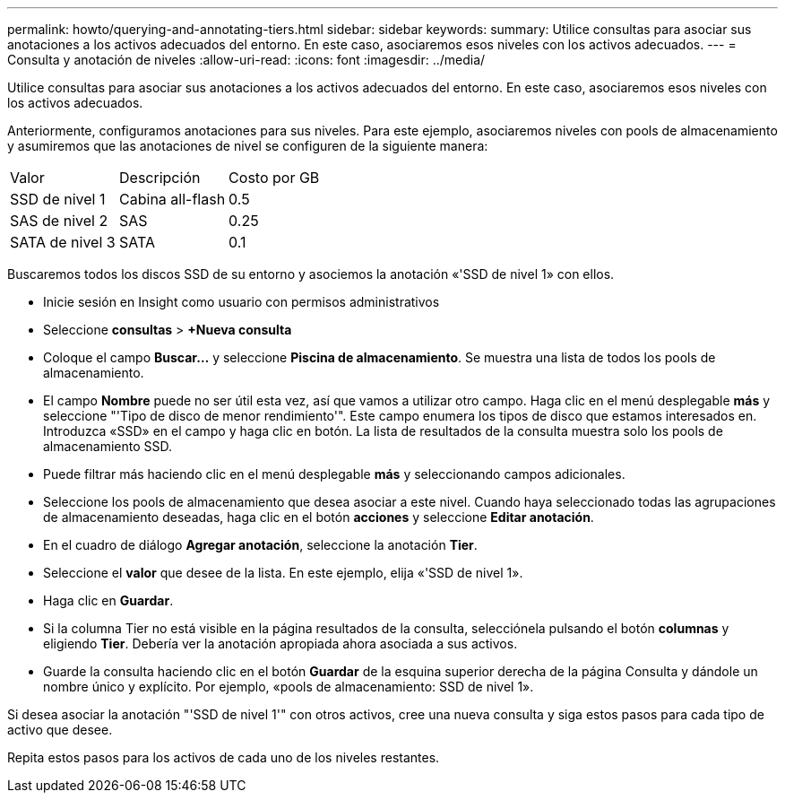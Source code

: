 ---
permalink: howto/querying-and-annotating-tiers.html 
sidebar: sidebar 
keywords:  
summary: Utilice consultas para asociar sus anotaciones a los activos adecuados del entorno. En este caso, asociaremos esos niveles con los activos adecuados. 
---
= Consulta y anotación de niveles
:allow-uri-read: 
:icons: font
:imagesdir: ../media/


[role="lead"]
Utilice consultas para asociar sus anotaciones a los activos adecuados del entorno. En este caso, asociaremos esos niveles con los activos adecuados.

Anteriormente, configuramos anotaciones para sus niveles. Para este ejemplo, asociaremos niveles con pools de almacenamiento y asumiremos que las anotaciones de nivel se configuren de la siguiente manera:

|===


| Valor | Descripción | Costo por GB 


 a| 
SSD de nivel 1
 a| 
Cabina all-flash
 a| 
0.5



 a| 
SAS de nivel 2
 a| 
SAS
 a| 
0.25



 a| 
SATA de nivel 3
 a| 
SATA
 a| 
0.1

|===
Buscaremos todos los discos SSD de su entorno y asociemos la anotación «'SSD de nivel 1» con ellos.

* Inicie sesión en Insight como usuario con permisos administrativos
* Seleccione *consultas* > *+Nueva consulta*
* Coloque el campo *Buscar...* y seleccione *Piscina de almacenamiento*. Se muestra una lista de todos los pools de almacenamiento.
* El campo *Nombre* puede no ser útil esta vez, así que vamos a utilizar otro campo. Haga clic en el menú desplegable *más* y seleccione "'Tipo de disco de menor rendimiento'". Este campo enumera los tipos de disco que estamos interesados en. Introduzca «SSD» en el campo y haga clic enimage:../media/check-box-ok.gif[""] botón. La lista de resultados de la consulta muestra solo los pools de almacenamiento SSD.
* Puede filtrar más haciendo clic en el menú desplegable *más* y seleccionando campos adicionales.
* Seleccione los pools de almacenamiento que desea asociar a este nivel. Cuando haya seleccionado todas las agrupaciones de almacenamiento deseadas, haga clic en el botón *acciones* y seleccione *Editar anotación*.
* En el cuadro de diálogo *Agregar anotación*, seleccione la anotación *Tier*.
* Seleccione el *valor* que desee de la lista. En este ejemplo, elija «'SSD de nivel 1».
* Haga clic en *Guardar*.
* Si la columna Tier no está visible en la página resultados de la consulta, selecciónela pulsando el botón *columnas* y eligiendo *Tier*. Debería ver la anotación apropiada ahora asociada a sus activos.
* Guarde la consulta haciendo clic en el botón *Guardar* de la esquina superior derecha de la página Consulta y dándole un nombre único y explícito. Por ejemplo, «pools de almacenamiento: SSD de nivel 1».


Si desea asociar la anotación "'SSD de nivel 1'" con otros activos, cree una nueva consulta y siga estos pasos para cada tipo de activo que desee.

Repita estos pasos para los activos de cada uno de los niveles restantes.

